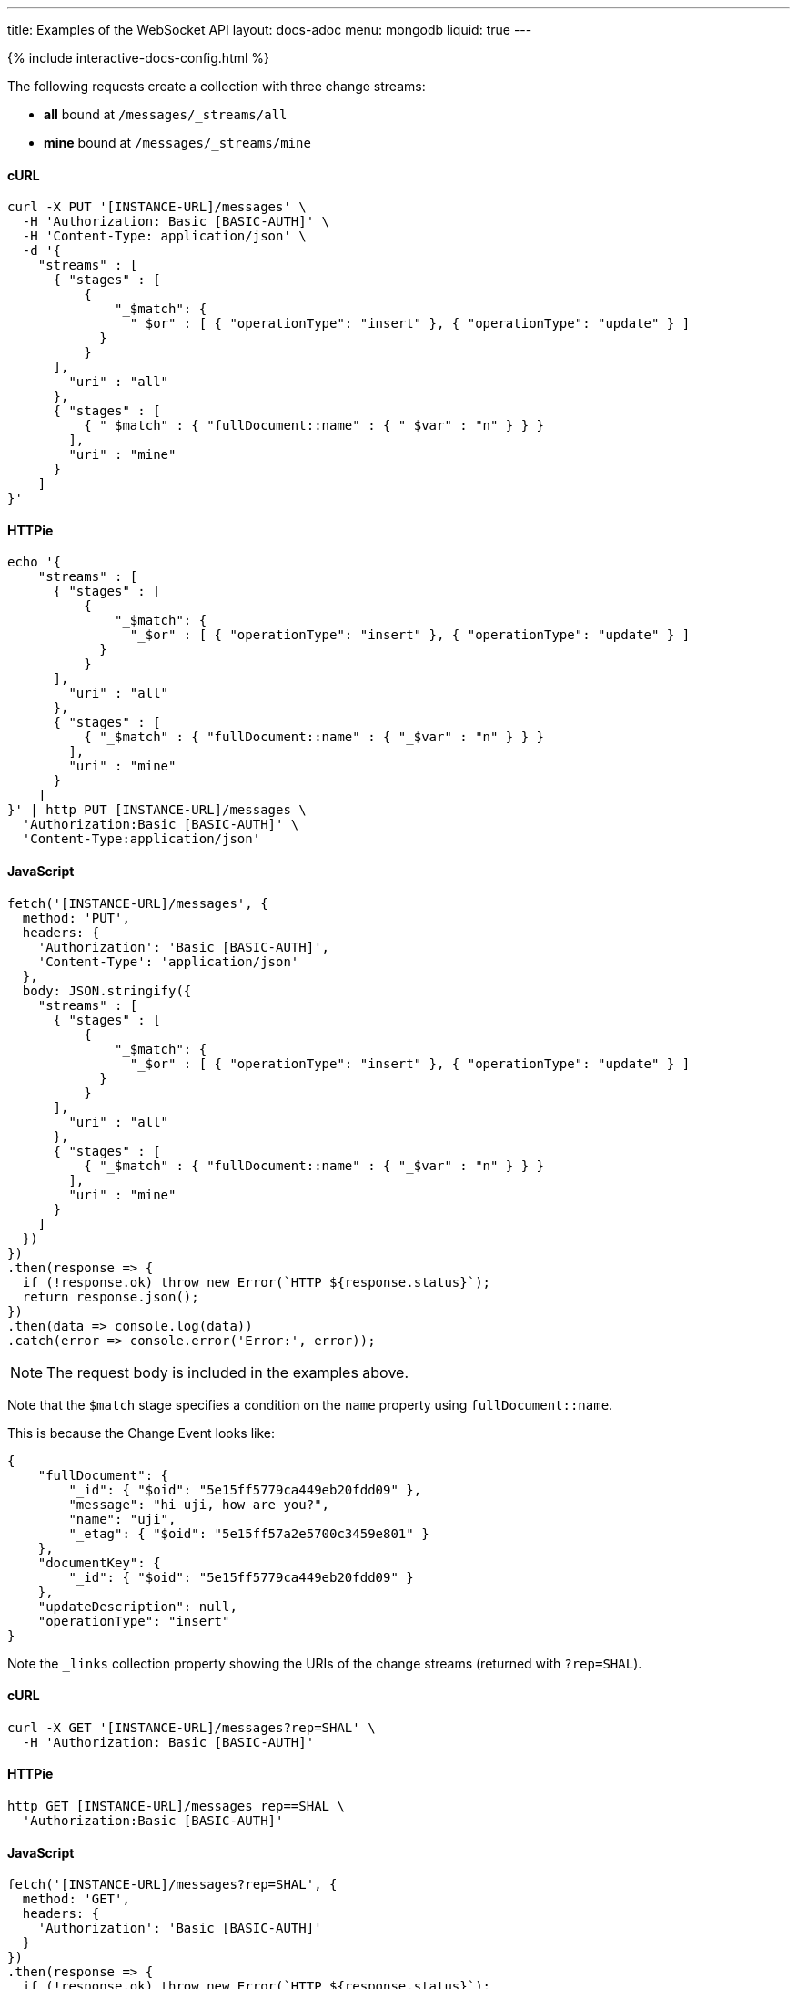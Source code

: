 ---
title: Examples of the WebSocket API
layout: docs-adoc
menu: mongodb
liquid: true
---

++++
<script defer src="https://cdn.jsdelivr.net/npm/alpinejs@3.x.x/dist/cdn.min.js"></script>
<script src="/js/interactive-docs-config.js"></script>
{% include interactive-docs-config.html %}
++++

:page-liquid:

The following requests create a collection with three change streams:

- *all* bound at `/messages/_streams/all`
- *mine* bound at `/messages/_streams/mine`

==== cURL

[source,bash]
----
curl -X PUT '[INSTANCE-URL]/messages' \
  -H 'Authorization: Basic [BASIC-AUTH]' \
  -H 'Content-Type: application/json' \
  -d '{
    "streams" : [
      { "stages" : [
          {
              "_$match": {
                "_$or" : [ { "operationType": "insert" }, { "operationType": "update" } ]
            }
          }
      ],
        "uri" : "all"
      },
      { "stages" : [
          { "_$match" : { "fullDocument::name" : { "_$var" : "n" } } }
        ],
        "uri" : "mine"
      }
    ]
}'
----

==== HTTPie

[source,bash]
----
echo '{
    "streams" : [
      { "stages" : [
          {
              "_$match": {
                "_$or" : [ { "operationType": "insert" }, { "operationType": "update" } ]
            }
          }
      ],
        "uri" : "all"
      },
      { "stages" : [
          { "_$match" : { "fullDocument::name" : { "_$var" : "n" } } }
        ],
        "uri" : "mine"
      }
    ]
}' | http PUT [INSTANCE-URL]/messages \
  'Authorization:Basic [BASIC-AUTH]' \
  'Content-Type:application/json'
----

==== JavaScript

[source,javascript]
----
fetch('[INSTANCE-URL]/messages', {
  method: 'PUT',
  headers: {
    'Authorization': 'Basic [BASIC-AUTH]',
    'Content-Type': 'application/json'
  },
  body: JSON.stringify({
    "streams" : [
      { "stages" : [
          {
              "_$match": {
                "_$or" : [ { "operationType": "insert" }, { "operationType": "update" } ]
            }
          }
      ],
        "uri" : "all"
      },
      { "stages" : [
          { "_$match" : { "fullDocument::name" : { "_$var" : "n" } } }
        ],
        "uri" : "mine"
      }
    ]
  })
})
.then(response => {
  if (!response.ok) throw new Error(`HTTP ${response.status}`);
  return response.json();
})
.then(data => console.log(data))
.catch(error => console.error('Error:', error));
----

NOTE: The request body is included in the examples above.

Note that the `$match` stage specifies a condition on the `name` property using `fullDocument::name`.

This is because the Change Event looks like:

[source,json]
----
{
    "fullDocument": {
        "_id": { "$oid": "5e15ff5779ca449eb20fdd09" },
        "message": "hi uji, how are you?",
        "name": "uji",
        "_etag": { "$oid": "5e15ff57a2e5700c3459e801" }
    },
    "documentKey": {
        "_id": { "$oid": "5e15ff5779ca449eb20fdd09" }
    },
    "updateDescription": null,
    "operationType": "insert"
}
----

Note the `_links` collection property showing the URIs of the change streams (returned with `?rep=SHAL`).

==== cURL

[source,bash]
----
curl -X GET '[INSTANCE-URL]/messages?rep=SHAL' \
  -H 'Authorization: Basic [BASIC-AUTH]'
----

==== HTTPie

[source,bash]
----
http GET [INSTANCE-URL]/messages rep==SHAL \
  'Authorization:Basic [BASIC-AUTH]'
----

==== JavaScript

[source,javascript]
----
fetch('[INSTANCE-URL]/messages?rep=SHAL', {
  method: 'GET',
  headers: {
    'Authorization': 'Basic [BASIC-AUTH]'
  }
})
.then(response => {
  if (!response.ok) throw new Error(`HTTP ${response.status}`);
  return response.json();
})
.then(data => console.log(data))
.catch(error => console.error('Error:', error));
----

[source,json]
----
{
    "_links": {
        "all": {
            "href": "/messages/_streams/all"
        },
        "mine": {
            "href": "/messages/_streams/mine"
        }
    }
}
----

Alternatively, you can define a single change stream that returns either all messages or only those sent by a specific `name`. This can be achieved using optional stages:

[source,json]
----
{
  "streams" : [
    { "stages" : [
          { "$ifvar": [ "n", { "_$match" : { "fullDocument::name" : { "_$var" : "n" } } } ] }
        ],
        "uri" : "withOptionalStage"
      }
    ]
}
----

To subscribe to the change streams, we'll use `websocat`, a command-line client for WebSockets, like netcat (or curl) for `ws://`

TIP: You can install `websocat` following the instructions at link:https://github.com/vi/websocat#installation[] or downloading binaries from link:https://github.com/vi/websocat/releases[]

Connect to the change streams using the following command (assuming the default user `admin` exists with the default password):

[source,bash]
$ websocat --text - autoreconnect:ws://admin:secret@127.0.0.1:8080/messages/_streams/all


To allow connections without authentication, you can define the following permission

==== cURL

[source,bash]
----
curl -X POST '[INSTANCE-URL]/acl' \
  -H 'Authorization: Basic [BASIC-AUTH]' \
  -H 'Content-Type: application/json' \
  -d '{
    "_id": "unauthenticatedCanConnectToMyWebSocket",
    "predicate": "path-prefix('"'"'/messages/_streams/all'"'"')",
    "priority": 0,
    "roles": [ "$unauthenticated" ]
}'
----

==== HTTPie

[source,bash]
----
echo '{
    "_id": "unauthenticatedCanConnectToMyWebSocket",
    "predicate": "path-prefix('"'"'/messages/_streams/all'"'"')",
    "priority": 0,
    "roles": [ "$unauthenticated" ]
}' | http POST [INSTANCE-URL]/acl \
  'Authorization:Basic [BASIC-AUTH]' \
  'Content-Type:application/json'
----

==== JavaScript

[source,javascript]
----
fetch('[INSTANCE-URL]/acl', {
  method: 'POST',
  headers: {
    'Authorization': 'Basic [BASIC-AUTH]',
    'Content-Type': 'application/json'
  },
  body: JSON.stringify({
    "_id": "unauthenticatedCanConnectToMyWebSocket",
    "predicate": "path-prefix('/messages/_streams/all')",
    "priority": 0,
    "roles": [ "$unauthenticated" ]
  })
})
.then(response => {
  if (!response.ok) throw new Error(`HTTP ${response.status}`);
  return response.json();
})
.then(data => console.log(data))
.catch(error => console.error('Error:', error));
----

With this permission in place, you can connect to the WebSocket without authentication:

[source,bash]
$ websocat --text - autoreconnect:ws://127.0.0.1:8080/messages/_streams/all

If you now create a new document in the collection `messages`

==== cURL

[source,bash]
----
curl -X POST '[INSTANCE-URL]/messages' \
  -H 'Authorization: Basic [BASIC-AUTH]' \
  -H 'Content-Type: application/json' \
  -d '{
    "message": "Hello WebSockets!",
    "name": "uji"
}'
----

==== HTTPie

[source,bash]
----
echo '{
    "message": "Hello WebSockets!",
    "name": "uji"
}' | http POST [INSTANCE-URL]/messages \
  'Authorization:Basic [BASIC-AUTH]' \
  'Content-Type:application/json'
----

==== JavaScript

[source,javascript]
----
fetch('[INSTANCE-URL]/messages', {
  method: 'POST',
  headers: {
    'Authorization': 'Basic [BASIC-AUTH]',
    'Content-Type': 'application/json'
  },
  body: JSON.stringify({
    "message": "Hello WebSockets!",
    "name": "uji"
  })
})
.then(response => {
  if (!response.ok) throw new Error(`HTTP ${response.status}`);
  return response.json();
})
.then(data => console.log(data))
.catch(error => console.error('Error:', error));
----

You get the following output from `websocat`:

[source,bash]
----
$ websocat --text - autoreconnect:ws://admin:secret@127.0.0.1:8080/messages/_streams/all
{"fullDocument":{"_id":{"$oid":"62166d53ebdcd56455a1a7ab"},"message":"Hello WebSockets!","name":"uji","_etag":{"$oid":"62166d53ebdcd56455a1a7aa"}},"documentKey":{"_id":{"$oid":"62166d53ebdcd56455a1a7ab"}},"operationType":"insert"}
----
